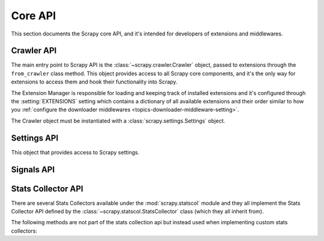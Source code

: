 .. _topics-api:

========
Core API
========

.. versionadded:: 0.15

This section documents the Scrapy core API, and it's intended for developers of
extensions and middlewares.

.. _topics-api-crawler:

Crawler API
===========

The main entry point to Scrapy API is the :class:`~scrapy.crawler.Crawler`
object, passed to extensions through the ``from_crawler`` class method. This
object provides access to all Scrapy core components, and it's the only way for
extensions to access them and hook their functionality into Scrapy.

.. module:: scrapy.crawler
   :synopsis: The Scrapy crawler

The Extension Manager is responsible for loading and keeping track of installed
extensions and it's configured through the :setting:`EXTENSIONS` setting which
contains a dictionary of all available extensions and their order similar to
how you :ref:`configure the downloader middlewares
<topics-downloader-middleware-setting>`.

.. class:: Crawler(settings)

    The Crawler object must be instantiated with a
    :class:`scrapy.settings.Settings` object.

    .. attribute:: settings

        The settings manager of this crawler.

        This is used by extensions & middlewares to access the Scrapy settings
        of this crawler.

        For an introduction on Scrapy settings see :ref:`topics-settings`.

        For the API see :class:`~scrapy.settings.Settings` class.

    .. attribute:: signals

        The signals manager of this crawler.

        This is used by extensions & middlewares to hook themselves into Scrapy
        functionality.

        For an introduction on signals see :ref:`topics-signals`.

        For the API see :class:`~scrapy.signalmanager.SignalManager` class.

    .. attribute:: stats

        The stats collector of this crawler.

        This is used from extensions & middlewares to record stats of their
        behaviour, or access stats collected by other extensions.

        For an introduction on stats collection see :ref:`topics-stats`.

        For the API see :class:`~scrapy.statscol.StatsCollector` class.

    .. attribute:: extensions

        The extension manager that keeps track of enabled extensions.

        Most extensions won't need to access this attribute.

        For an introduction on extensions and a list of available extensions on
        Scrapy see :ref:`topics-extensions`.

    .. attribute:: spiders

        The spider manager which takes care of loading and instantiating
        spiders.

        Most extensions won't need to access this attribute.

    .. attribute:: engine

        The execution engine, which coordinates the core crawling logic
        between the scheduler, downloader and spiders.

        Some extension may want to access the Scrapy engine, to modify inspect
        or modify the downloader and scheduler behaviour, although this is an
        advanced use and this API is not yet stable.

    .. method:: configure()

        Configure the crawler.

        This loads extensions, middlewares and spiders, leaving the crawler
        ready to be started. It also configures the execution engine.

    .. method:: start()

        Start the crawler. This calls :meth:`configure` if it hasn't been called yet.
        Returns a deferred that is fired when the crawl is finished.

Settings API
============

.. module:: scrapy.settings
   :synopsis: Settings manager

.. class:: Settings()

    This object that provides access to Scrapy settings.

    .. attribute:: overrides

       Global overrides are the ones that take most precedence, and are usually
       populated by command-line options.

       Overrides should be populated *before* configuring the Crawler object
       (through the :meth:`~scrapy.crawler.Crawler.configure` method),
       otherwise they won't have any effect. You don't typically need to worry
       about overrides unless you are implementing your own Scrapy command.

    .. method:: get(name, default=None)

       Get a setting value without affecting its original type.

       :param name: the setting name
       :type name: string

       :param default: the value to return if no setting is found
       :type default: any

    .. method:: getbool(name, default=False)

       Get a setting value as a boolean. For example, both ``1`` and ``'1'``, and
       ``True`` return ``True``, while ``0``, ``'0'``, ``False`` and ``None``
       return ``False````

       For example, settings populated through environment variables set to ``'0'``
       will return ``False`` when using this method.

       :param name: the setting name
       :type name: string

       :param default: the value to return if no setting is found
       :type default: any

    .. method:: getint(name, default=0)

       Get a setting value as an int

       :param name: the setting name
       :type name: string

       :param default: the value to return if no setting is found
       :type default: any

    .. method:: getfloat(name, default=0.0)

       Get a setting value as a float

       :param name: the setting name
       :type name: string

       :param default: the value to return if no setting is found
       :type default: any

    .. method:: getlist(name, default=None)

       Get a setting value as a list. If the setting original type is a list it
       will be returned verbatim. If it's a string it will be split by ",".

       For example, settings populated through environment variables set to
       ``'one,two'`` will return a list ['one', 'two'] when using this method.

       :param name: the setting name
       :type name: string

       :param default: the value to return if no setting is found
       :type default: any

.. _topics-api-signals:

Signals API
===========

.. module:: scrapy.signalmanager
   :synopsis: The signal manager

.. class:: SignalManager

    .. method:: connect(receiver, signal)

        Connect a receiver function to a signal.

        The signal can be any object, although Scrapy comes with some
        predefined signals that are documented in the :ref:`topics-signals`
        section.

        :param receiver: the function to be connected
        :type receiver: callable

        :param signal: the signal to connect to
        :type signal: object

    .. method:: send_catch_log(signal, \*\*kwargs)

        Send a signal, catch exceptions and log them.

        The keyword arguments are passed to the signal handlers (connected
        through the :meth:`connect` method).

    .. method:: send_catch_log_deferred(signal, \*\*kwargs)

        Like :meth:`send_catch_log` but supports returning `deferreds`_ from
        signal handlers.

        Returns a `deferred`_ that gets fired once all signal handlers
        deferreds were fired. Send a signal, catch exceptions and log them.

        The keyword arguments are passed to the signal handlers (connected
        through the :meth:`connect` method).

    .. method:: disconnect(receiver, signal)

        Disconnect a receiver function from a signal. This has the opposite
        effect of the :meth:`connect` method, and the arguments are the same.

    .. method:: disconnect_all(signal)

        Disconnect all receivers from the given signal.

        :param signal: the signal to disconnect from
        :type signal: object

.. _topics-api-stats:

Stats Collector API
===================

There are several Stats Collectors available under the
:mod:`scrapy.statscol` module and they all implement the Stats
Collector API defined by the :class:`~scrapy.statscol.StatsCollector`
class (which they all inherit from).

.. module:: scrapy.statscol
   :synopsis: Stats Collectors

.. class:: StatsCollector

    .. method:: get_value(key, default=None)

        Return the value for the given stats key or default if it doesn't exist.

    .. method:: get_stats()

        Get all stats from the currently running spider as a dict.

    .. method:: set_value(key, value)

        Set the given value for the given stats key.

    .. method:: set_stats(stats)

        Override the current stats with the dict passed in ``stats`` argument.

    .. method:: inc_value(key, count=1, start=0)

        Increment the value of the given stats key, by the given count,
        assuming the start value given (when it's not set).

    .. method:: max_value(key, value)

        Set the given value for the given key only if current value for the
        same key is lower than value. If there is no current value for the
        given key, the value is always set. 

    .. method:: min_value(key, value)

        Set the given value for the given key only if current value for the
        same key is greater than value. If there is no current value for the
        given key, the value is always set.

    .. method:: clear_stats()

        Clear all stats.

    The following methods are not part of the stats collection api but instead
    used when implementing custom stats collectors:

    .. method:: open_spider(spider)

        Open the given spider for stats collection.

    .. method:: close_spider(spider)

        Close the given spider. After this is called, no more specific stats
        can be accessed or collected.

.. _deferreds: http://twistedmatrix.com/documents/current/core/howto/defer.html
.. _deferred: http://twistedmatrix.com/documents/current/core/howto/defer.html
